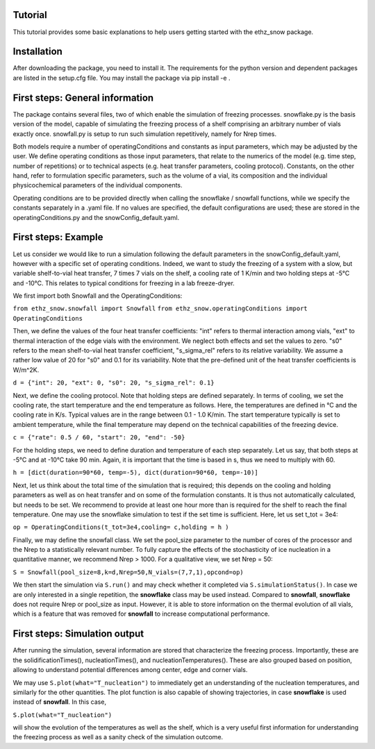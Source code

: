 ========
Tutorial
========

This tutorial provides some basic explanations to help users getting started with the ethz_snow package. 

========
Installation
========

After downloading the package, you need to install it. The requirements for the python version and dependent packages are listed in the setup.cfg file. You may install the package via pip install -e .

========
First steps: General information 
========

The package contains several files, two of which enable the simulation of freezing processes. snowflake.py is the basis version of the model, capable of simulating the freezing process of a shelf comprising an arbitrary number of vials exactly once. snowfall.py is setup to run such simulation repetitively, namely for Nrep times. 

Both models require a number of operatingConditions and constants as input parameters, which may be adjusted by the user. We define operating conditions as those input parameters, that relate to the numerics of the model (e.g. time step, number of repetitions) or to technical aspects (e.g. heat transfer parameters, cooling protocol). Constants, on the other hand, refer to formulation specific parameters, such as the volume of a vial, its composition and the individual physicochemical parameters of the individual components. 

Operating conditions are to be provided directly when calling the snowflake / snowfall functions, while we specify the constants separately in a .yaml file. If no values are specified, the default configurations are used; these are stored in the operatingConditions.py and the snowConfig_default.yaml.

========
First steps: Example
========

Let us consider we would like to run a simulation following the default parameters in the snowConfig_default.yaml, however with a specific set of operating conditions. Indeed, we want to study the freezing of a system with a slow, but variable shelf-to-vial heat transfer, 7 times 7 vials on the shelf, a cooling rate of 1 K/min and two holding steps at -5°C and -10°C. This relates to typical conditions for freezing in a lab freeze-dryer. 

We first import both Snowfall and the OperatingConditions:

``from ethz_snow.snowfall import Snowfall``
``from ethz_snow.operatingConditions import OperatingConditions``

Then, we define the values of the four heat transfer coefficients: "int" refers to thermal interaction among vials, "ext" to thermal interaction of the edge vials with the environment. We neglect both effects and set the values to zero. "s0" refers to the mean shelf-to-vial heat transfer coefficient, "s_sigma_rel" refers to its relative variability. We assume a rather low value of 20 for "s0" and 0.1 for its variability. Note that the pre-defined unit of the heat transfer coefficients is W/m^2K.

``d = {"int": 20, "ext": 0, "s0": 20, "s_sigma_rel": 0.1}``

Next, we define the cooling protocol. Note that holding steps are defined separately. In terms of cooling, we set the cooling rate, the start temperature and the end temperature as follows. Here, the temperatures are defined in °C and the cooling rate in K/s. Typical values are in the range between 0.1 - 1.0 K/min. The start temperature typically is set to ambient temperature, while the final temperature may depend on the technical capabilities of the freezing device.  

``c = {"rate": 0.5 / 60, "start": 20, "end": -50}``

For the holding steps, we need to define duration and temperature of each step separately. Let us say, that both steps at -5°C and at -10°C take 90 min. Again, it is important that the time is based in s, thus we need to multiply with 60.

``h = [dict(duration=90*60, temp=-5), dict(duration=90*60, temp=-10)]``

Next, let us think about the total time of the simulation that is required; this depends on the cooling and holding parameters as well as on heat transfer and on some of the formulation constants. It is thus not automatically calculated, but needs to be set. We recommend to provide at least one hour more than is required for the shelf to reach the final temperature. One may use the snowflake simulation to test if the set time is sufficient. Here, let us set t_tot = 3e4:

``op = OperatingConditions(t_tot=3e4,cooling= c,holding = h )``

Finally, we may define the snowfall class. We set the pool_size parameter to the number of cores of the processor and the Nrep to a statistically relevant number. To fully capture the effects of the stochasticity of ice nucleation in a quantitative manner, we recommend Nrep > 1000. For a qualitative view, we set Nrep = 50:

``S = Snowfall(pool_size=8,k=d,Nrep=50,N_vials=(7,7,1),opcond=op)``

We then start the simulation via ``S.run()`` and may check whether it completed via ``S.simulationStatus()``. In case we are only interested in a single repetition, the **snowflake** class may be used instead. Compared to **snowfall**, **snowflake** does not require Nrep or pool_size as input. However, it is able to store information on the thermal evolution of all vials, which is a feature that was removed for **snowfall** to increase computational performance. 

========
First steps: Simulation output
========

After running the simulation, several information are stored that characterize the freezing process. Importantly, these are the solidificationTimes(), nucleationTimes(), and nucleationTemperatures(). These are also grouped based on position, allowing to understand potential differences among center, edge and corner vials. 

We may use ``S.plot(what="T_nucleation")`` to immediately get an understanding of the nucleation temperatures, and similarly for the other quantities. The plot function is also capable of showing trajectories, in case **snowflake** is used instead of **snowfall**. In this case, 

``S.plot(what="T_nucleation")``

will show the evolution of the temperatures as well as the shelf, which is a very useful first information for understanding the freezing process as well as a sanity check of the simulation outcome. 



